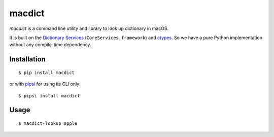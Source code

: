 macdict
=======

*macdict* is a command line utility and library to look up dictionary in macOS.

It is built on the `Dictionary Services`_ (``CoreServices.framework``)
and ctypes_. So we have a pure Python implementation without any compile-time
dependency.

Installation
------------

::

    $ pip install macdict

or with pipsi_ for using its CLI only::

    $ pipsi install macdict

.. _Dictionary Services: https://developer.apple.com/library/content/documentation/UserExperience/Conceptual/DictionaryServicesProgGuide/
.. _ctypes: https://docs.python.org/dev/library/ctypes.html
.. _pipsi: https://github.com/mitsuhiko/pipsi

Usage
-----

::

    $ macdict-lookup apple
